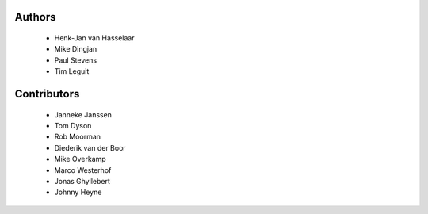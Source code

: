 Authors
=======

 - Henk-Jan van Hasselaar
 - Mike Dingjan
 - Paul Stevens
 - Tim Leguit


Contributors
============

 - Janneke Janssen
 - Tom Dyson
 - Rob Moorman
 - Diederik van der Boor
 - Mike Overkamp
 - Marco Westerhof
 - Jonas Ghyllebert
 - Johnny Heyne
